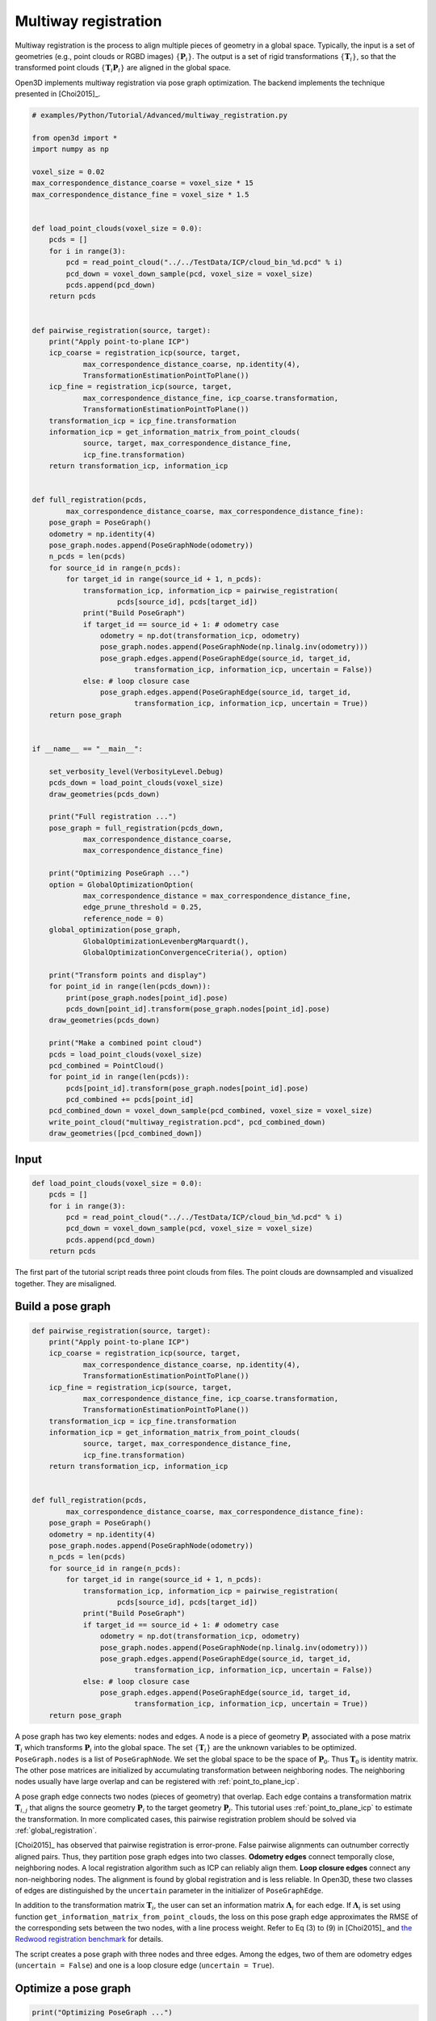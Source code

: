 .. _multiway_registration:

Multiway registration
-------------------------------------

Multiway registration is the process to align multiple pieces of geometry in a global space. Typically, the input is a set of geometries (e.g., point clouds or RGBD images) :math:`\{\mathbf{P}_{i}\}`. The output is a set of rigid transformations :math:`\{\mathbf{T}_{i}\}`, so that the transformed point clouds :math:`\{\mathbf{T}_{i}\mathbf{P}_{i}\}` are aligned in the global space.

Open3D implements multiway registration via pose graph optimization. The backend implements the technique presented in [Choi2015]_.

.. code-block:: python

    # examples/Python/Tutorial/Advanced/multiway_registration.py

    from open3d import *
    import numpy as np

    voxel_size = 0.02
    max_correspondence_distance_coarse = voxel_size * 15
    max_correspondence_distance_fine = voxel_size * 1.5


    def load_point_clouds(voxel_size = 0.0):
        pcds = []
        for i in range(3):
            pcd = read_point_cloud("../../TestData/ICP/cloud_bin_%d.pcd" % i)
            pcd_down = voxel_down_sample(pcd, voxel_size = voxel_size)
            pcds.append(pcd_down)
        return pcds


    def pairwise_registration(source, target):
        print("Apply point-to-plane ICP")
        icp_coarse = registration_icp(source, target,
                max_correspondence_distance_coarse, np.identity(4),
                TransformationEstimationPointToPlane())
        icp_fine = registration_icp(source, target,
                max_correspondence_distance_fine, icp_coarse.transformation,
                TransformationEstimationPointToPlane())
        transformation_icp = icp_fine.transformation
        information_icp = get_information_matrix_from_point_clouds(
                source, target, max_correspondence_distance_fine,
                icp_fine.transformation)
        return transformation_icp, information_icp


    def full_registration(pcds,
            max_correspondence_distance_coarse, max_correspondence_distance_fine):
        pose_graph = PoseGraph()
        odometry = np.identity(4)
        pose_graph.nodes.append(PoseGraphNode(odometry))
        n_pcds = len(pcds)
        for source_id in range(n_pcds):
            for target_id in range(source_id + 1, n_pcds):
                transformation_icp, information_icp = pairwise_registration(
                        pcds[source_id], pcds[target_id])
                print("Build PoseGraph")
                if target_id == source_id + 1: # odometry case
                    odometry = np.dot(transformation_icp, odometry)
                    pose_graph.nodes.append(PoseGraphNode(np.linalg.inv(odometry)))
                    pose_graph.edges.append(PoseGraphEdge(source_id, target_id,
                            transformation_icp, information_icp, uncertain = False))
                else: # loop closure case
                    pose_graph.edges.append(PoseGraphEdge(source_id, target_id,
                            transformation_icp, information_icp, uncertain = True))
        return pose_graph


    if __name__ == "__main__":

        set_verbosity_level(VerbosityLevel.Debug)
        pcds_down = load_point_clouds(voxel_size)
        draw_geometries(pcds_down)

        print("Full registration ...")
        pose_graph = full_registration(pcds_down,
                max_correspondence_distance_coarse,
                max_correspondence_distance_fine)

        print("Optimizing PoseGraph ...")
        option = GlobalOptimizationOption(
                max_correspondence_distance = max_correspondence_distance_fine,
                edge_prune_threshold = 0.25,
                reference_node = 0)
        global_optimization(pose_graph,
                GlobalOptimizationLevenbergMarquardt(),
                GlobalOptimizationConvergenceCriteria(), option)

        print("Transform points and display")
        for point_id in range(len(pcds_down)):
            print(pose_graph.nodes[point_id].pose)
            pcds_down[point_id].transform(pose_graph.nodes[point_id].pose)
        draw_geometries(pcds_down)

        print("Make a combined point cloud")
        pcds = load_point_clouds(voxel_size)
        pcd_combined = PointCloud()
        for point_id in range(len(pcds)):
            pcds[point_id].transform(pose_graph.nodes[point_id].pose)
            pcd_combined += pcds[point_id]
        pcd_combined_down = voxel_down_sample(pcd_combined, voxel_size = voxel_size)
        write_point_cloud("multiway_registration.pcd", pcd_combined_down)
        draw_geometries([pcd_combined_down])

Input
````````````````````

.. code-block:: python

    def load_point_clouds(voxel_size = 0.0):
        pcds = []
        for i in range(3):
            pcd = read_point_cloud("../../TestData/ICP/cloud_bin_%d.pcd" % i)
            pcd_down = voxel_down_sample(pcd, voxel_size = voxel_size)
            pcds.append(pcd_down)
        return pcds

The first part of the tutorial script reads three point clouds from files. The point clouds are downsampled and visualized together. They are misaligned.

.. image:: ../../_static/Advanced/multiway_registration/initial.png
    :width: 400px

.. _build_a_posegraph:

Build a pose graph
``````````````````````````````````````

.. code-block:: python

    def pairwise_registration(source, target):
        print("Apply point-to-plane ICP")
        icp_coarse = registration_icp(source, target,
                max_correspondence_distance_coarse, np.identity(4),
                TransformationEstimationPointToPlane())
        icp_fine = registration_icp(source, target,
                max_correspondence_distance_fine, icp_coarse.transformation,
                TransformationEstimationPointToPlane())
        transformation_icp = icp_fine.transformation
        information_icp = get_information_matrix_from_point_clouds(
                source, target, max_correspondence_distance_fine,
                icp_fine.transformation)
        return transformation_icp, information_icp


    def full_registration(pcds,
            max_correspondence_distance_coarse, max_correspondence_distance_fine):
        pose_graph = PoseGraph()
        odometry = np.identity(4)
        pose_graph.nodes.append(PoseGraphNode(odometry))
        n_pcds = len(pcds)
        for source_id in range(n_pcds):
            for target_id in range(source_id + 1, n_pcds):
                transformation_icp, information_icp = pairwise_registration(
                        pcds[source_id], pcds[target_id])
                print("Build PoseGraph")
                if target_id == source_id + 1: # odometry case
                    odometry = np.dot(transformation_icp, odometry)
                    pose_graph.nodes.append(PoseGraphNode(np.linalg.inv(odometry)))
                    pose_graph.edges.append(PoseGraphEdge(source_id, target_id,
                            transformation_icp, information_icp, uncertain = False))
                else: # loop closure case
                    pose_graph.edges.append(PoseGraphEdge(source_id, target_id,
                            transformation_icp, information_icp, uncertain = True))
        return pose_graph

A pose graph has two key elements: nodes and edges. A node is a piece of geometry :math:`\mathbf{P}_{i}` associated with a pose matrix :math:`\mathbf{T}_{i}` which transforms :math:`\mathbf{P}_{i}` into the global space. The set :math:`\{\mathbf{T}_{i}\}` are the unknown variables to be optimized. ``PoseGraph.nodes`` is a list of ``PoseGraphNode``. We set the global space to be the space of :math:`\mathbf{P}_{0}`. Thus :math:`\mathbf{T}_{0}` is identity matrix. The other pose matrices are initialized by accumulating transformation between neighboring nodes. The neighboring nodes usually have large overlap and can be registered with :ref:`point_to_plane_icp`.

A pose graph edge connects two nodes (pieces of geometry) that overlap. Each edge contains a transformation matrix :math:`\mathbf{T}_{i,j}` that aligns the source geometry :math:`\mathbf{P}_{i}` to the target geometry :math:`\mathbf{P}_{j}`. This tutorial uses :ref:`point_to_plane_icp` to estimate the transformation. In more complicated cases, this pairwise registration problem should be solved via :ref:`global_registration`.

[Choi2015]_ has observed that pairwise registration is error-prone. False pairwise alignments can outnumber correctly
aligned pairs. Thus, they partition pose graph edges into two classes. **Odometry edges** connect temporally close, neighboring nodes. A local registration algorithm such as ICP can reliably align them. **Loop closure edges** connect any non-neighboring nodes. The alignment is found by global registration and is less reliable. In Open3D, these two classes of edges are distinguished by the ``uncertain`` parameter in the initializer of ``PoseGraphEdge``.

In addition to the transformation matrix :math:`\mathbf{T}_{i}`, the user can set an information matrix :math:`\mathbf{\Lambda}_{i}` for each edge. If :math:`\mathbf{\Lambda}_{i}` is set using function ``get_information_matrix_from_point_clouds``, the loss on this pose graph edge approximates the RMSE of the corresponding sets between the two nodes, with a line process weight. Refer to Eq (3) to (9) in [Choi2015]_ and `the Redwood registration benchmark <http://redwood-data.org/indoor/registration.html>`_ for details.

The script creates a pose graph with three nodes and three edges. Among the edges, two of them are odometry edges (``uncertain = False``) and one is a loop closure edge (``uncertain = True``).

.. _optimize_a_posegraph:

Optimize a pose graph
``````````````````````````````````````

.. code-block:: python

    print("Optimizing PoseGraph ...")
    option = GlobalOptimizationOption(
            max_correspondence_distance = max_correspondence_distance_fine,
            edge_prune_threshold = 0.25,
            reference_node = 0)
    global_optimization(pose_graph,
            GlobalOptimizationLevenbergMarquardt(),
            GlobalOptimizationConvergenceCriteria(), option)

Open3D uses function ``global_optimization`` to perform pose graph optimization. Two types of optimization methods can be chosen: ``GlobalOptimizationGaussNewton`` or ``GlobalOptimizationLevenbergMarquardt``. The latter is recommended since it has better convergence property. Class ``GlobalOptimizationConvergenceCriteria`` can be used to set the maximum number of iterations and various optimization parameters.

Class ``GlobalOptimizationOption`` defines a couple of options. ``max_correspondence_distance`` decides the correspondence threshold. ``edge_prune_threshold`` is a threshold for pruning outlier edges. ``reference_node`` is the node id that is considered to be the global space.

.. code-block:: sh

    Optimizing PoseGraph ...
    [GlobalOptimizationLM] Optimizing PoseGraph having 3 nodes and 3 edges.
    Line process weight : 3.745800
    [Initial     ] residual : 6.741225e+00, lambda : 6.042803e-01
    [Iteration 00] residual : 1.791471e+00, valid edges : 3, time : 0.000 sec.
    [Iteration 01] residual : 5.133682e-01, valid edges : 3, time : 0.000 sec.
    [Iteration 02] residual : 4.412544e-01, valid edges : 3, time : 0.000 sec.
    [Iteration 03] residual : 4.408356e-01, valid edges : 3, time : 0.000 sec.
    [Iteration 04] residual : 4.408342e-01, valid edges : 3, time : 0.000 sec.
    Delta.norm() < 1.000000e-06 * (x.norm() + 1.000000e-06)
    [GlobalOptimizationLM] total time : 0.000 sec.
    [GlobalOptimizationLM] Optimizing PoseGraph having 3 nodes and 3 edges.
    Line process weight : 3.745800
    [Initial     ] residual : 4.408342e-01, lambda : 6.064910e-01
    Delta.norm() < 1.000000e-06 * (x.norm() + 1.000000e-06)
    [GlobalOptimizationLM] total time : 0.000 sec.
    CompensateReferencePoseGraphNode : reference : 0

The global optimization performs twice on the pose graph. The first pass optimizes poses for the original pose graph taking all edges into account and does its best to distinguish false alignments among uncertain edges. These false alignments have small line process weights, and they are pruned after the first pass. The second pass runs without them and produces a tight global alignment. In this example, all the edges are considered as true alignments, hence the second pass terminates immediately.

.. _visualize_optimization:

Visualize optimization
``````````````````````````````````````

.. code-block:: python

    print("Transform points and display")
    for point_id in range(len(pcds_down)):
        print(pose_graph.nodes[point_id].pose)
        pcds_down[point_id].transform(pose_graph.nodes[point_id].pose)
    draw_geometries(pcds_down)

Ouputs:

.. image:: ../../_static/Advanced/multiway_registration/optimized.png
    :width: 400px

The transformed point clouds are listed and visualized using ``draw_geometries``.

.. _make_a_combined_point_cloud:

Make a combined point cloud
``````````````````````````````````````

.. code-block:: python

    print("Make a combined point cloud")
    pcds = load_point_clouds(voxel_size)
    pcd_combined = PointCloud()
    for point_id in range(len(pcds)):
        pcds[point_id].transform(pose_graph.nodes[point_id].pose)
        pcd_combined += pcds[point_id]
    pcd_combined_down = voxel_down_sample(pcd_combined, voxel_size = voxel_size)
    write_point_cloud("multiway_registration.pcd", pcd_combined_down)
    draw_geometries([pcd_combined_down])

.. image:: ../../_static/Advanced/multiway_registration/combined.png
    :width: 400px

``PointCloud`` has convenient operator ``+`` that can merge two point clouds into single one.
After merging, the points are uniformly resampled using ``voxel_down_sample``.
This is recommended post-processing after merging point cloud since this can relieve duplicating or over-densified points.

.. note:: Although this tutorial demonstrates multiway registration for point clouds. The same procedure can be applied to RGBD images. See :ref:`reconstruction_system_make_fragments` for an example.
